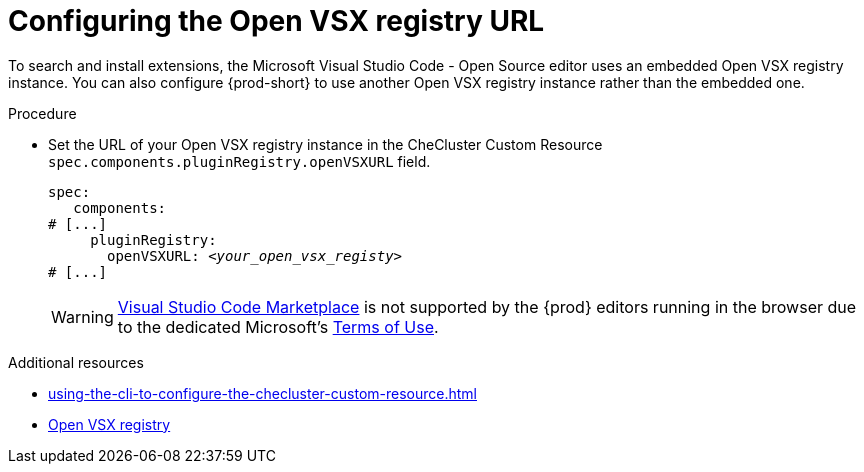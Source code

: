 :_content-type: PROCEDURE
:description: Configuring the Open VSX registry URL for all {prod} workspaces
:keywords: administration guide, configuring, openvsx, registry
:navtitle: Open VSX registry URL
:page-aliases:

[id="configuring-the-open-vsx-registry-url"]
= Configuring the Open VSX registry URL

To search and install extensions, the Microsoft Visual Studio Code - Open Source editor uses an embedded Open VSX registry instance.
You can also configure {prod-short} to use another Open VSX registry instance rather than the embedded one.

.Procedure
* Set the URL of your Open VSX registry instance in the CheCluster Custom Resource `spec.components.pluginRegistry.openVSXURL` field.
+
[source,yaml,subs="+attributes,+quotes"]
----
spec:
   components:
# [...]
     pluginRegistry:
       openVSXURL: __<your_open_vsx_registy>__
# [...]
----
+
[WARNING]
====
link:https://marketplace.visualstudio.com/vscode[Visual Studio Code Marketplace] is not supported by the {prod} editors running in the browser due to the dedicated Microsoft’s link:https://cdn.vsassets.io/v/M190_20210811.1/_content/Microsoft-Visual-Studio-Marketplace-Terms-of-Use.pdf[Terms of Use].
====

.Additional resources
* xref:using-the-cli-to-configure-the-checluster-custom-resource.adoc[]
* link:https://open-vsx.org/[Open VSX registry]
